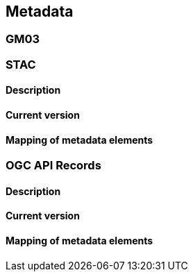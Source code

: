 [.text-justify]
== Metadata
=== GM03
=== STAC
==== Description
==== Current version 
==== Mapping of metadata elements
=== OGC API Records
==== Description
==== Current version 
==== Mapping of metadata elements
